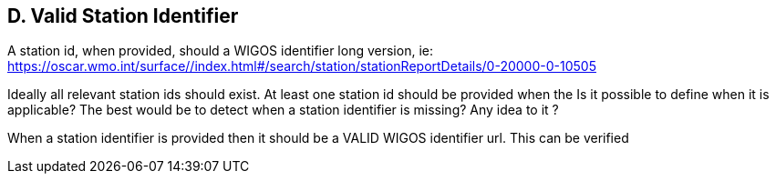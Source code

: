 == D. Valid Station Identifier

A station id, when provided, should a WIGOS identifier long version, ie:
https://oscar.wmo.int/surface//index.html#/search/station/stationReportDetails/0-20000-0-10505

Ideally all relevant station ids should exist. At least one station id should be provided when the Is it possible to define when it is applicable? The best would be to
detect when a station identifier is missing? Any idea to it ?

When a station identifier is provided then it should be a VALID WIGOS
identifier url. This can be verified
